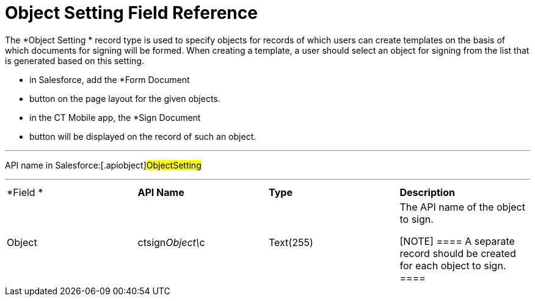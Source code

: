= Object Setting Field Reference

The *Object Setting
* record type is used to specify objects for records
of which users can create templates on the basis of which documents for
signing will be formed. When creating a template, a user should select
an object for signing from the list that is generated based on this
setting.

* in Salesforce, add the *Form Document
* button on the page layout for
the given objects.
* in the CT Mobile app, the *Sign Document
* button will be displayed on
the record of such an object.

'''''

API name in Salesforce:[.apiobject]#ObjectSetting#

'''''

[width="100%",cols="25%,25%,25%,25%",]
|===
|*Field
* |*API Name* |*Type* |*Description*

|Object |[.apiobject]#ctsign__Object\__c# |Text(255) a|
The API name of the object to sign.

[NOTE] ==== A separate record should be created for each object
to sign. ====

|===
